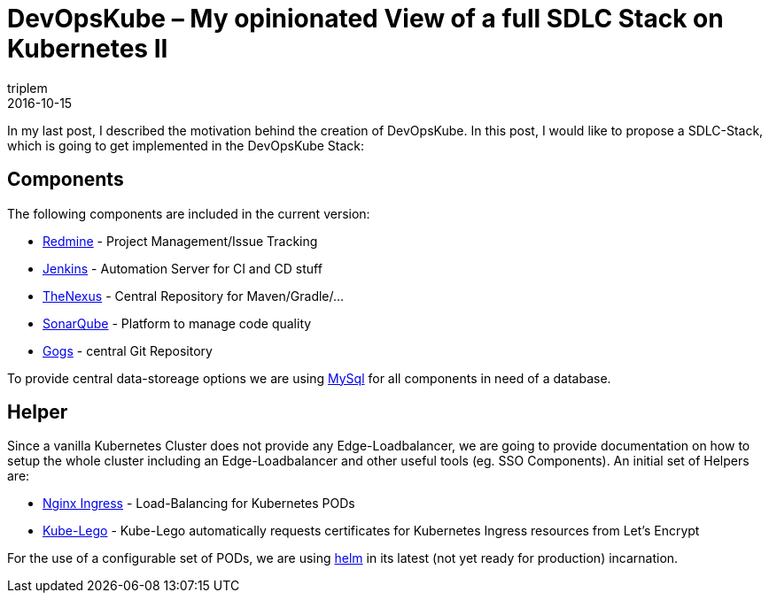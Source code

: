 = DevOpsKube – My opinionated View of a full SDLC Stack on Kubernetes II
triplem
2016-10-15
:jbake-type: post
:jbake-status: published
:jbake-tags: Linux, Build Management

In my last post, I described the motivation behind the creation of DevOpsKube. In this post, I would like to propose a SDLC-Stack, which is going to get implemented in the DevOpsKube Stack:

== Components

The following components are included in the current version:

* http://www.redmine.org[Redmine] - Project Management/Issue Tracking
* http://www.jenkins.io[Jenkins] - Automation Server for CI and CD stuff
* http://www.sonatype.org/nexus/[TheNexus] - Central Repository for Maven/Gradle/…
* http://www.sonarqube.org/[SonarQube] - Platform to manage code quality
* https://gogs.io/[Gogs] - central Git Repository

To provide central data-storeage options we are using https://www.mysql.com/[MySql] for all components in need of a database.

== Helper

Since a vanilla Kubernetes Cluster does not provide any Edge-Loadbalancer, we are going to provide documentation on how to setup the whole cluster including an Edge-Loadbalancer and other useful tools (eg. SSO Components). An initial set of Helpers are:

* https://github.com/nginxinc/kubernetes-ingress[Nginx Ingress] - Load-Balancing for Kubernetes PODs
* https://github.com/jetstack/kube-lego[Kube-Lego] - Kube-Lego automatically requests certificates for Kubernetes Ingress resources from Let's Encrypt

For the use of a configurable set of PODs, we are using https://github.com/kubernetes/helm[helm] in its latest (not yet ready for production) incarnation.